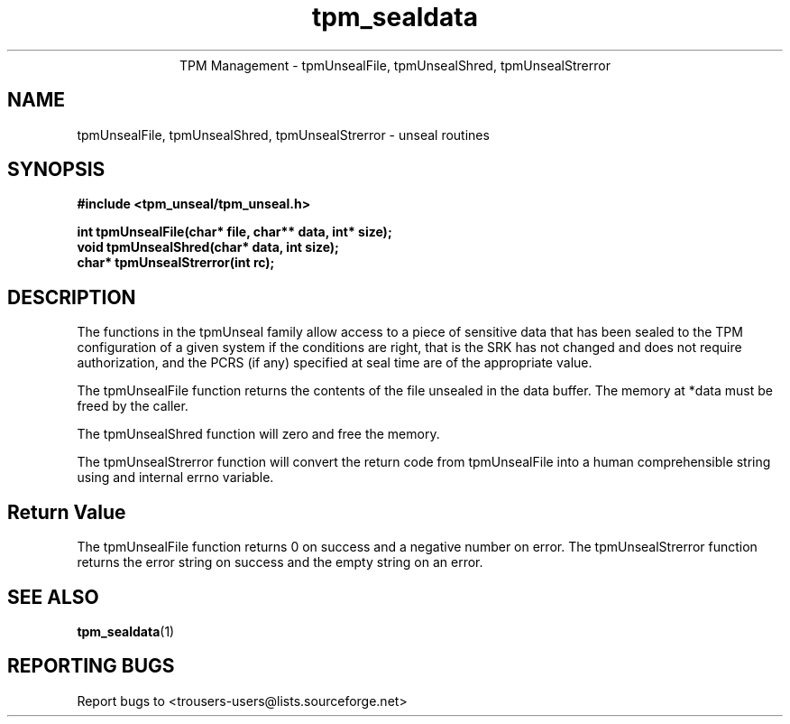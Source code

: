 .\" Copyright (C) 2005, 2006 International Business Machines Corporation
.\"
.de Sh \" Subsection
.br
.if t .Sp
.ne 5
.PP
\fB\\$1\fR
.PP
..
.de Sp \" Vertical space (when we can't use .PP)
.if t .sp .5v
.if n .sp
..
.de Ip \" List item
.br
.ie \\n(.$>=3 .ne \\$3
.el .ne 3
.IP "\\$1" \\$2
..
.TH "tpm_sealdata" 1 "2005-08-10"  "TPM Management"
.ce 1
TPM Management - tpmUnsealFile, tpmUnsealShred, tpmUnsealStrerror
.SH NAME
tpmUnsealFile, tpmUnsealShred, tpmUnsealStrerror - unseal routines
.SH "SYNOPSIS"
.ad l
.hy 0
.B #include <tpm_unseal/tpm_unseal.h>
.sp
.B int tpmUnsealFile(char* file, char** data, int* size);
.br
.B void tpmUnsealShred(char* data, int size);
.br
.B char* tpmUnsealStrerror(int rc);
.br

.SH "DESCRIPTION"
.PP
The functions in the tpmUnseal family allow access to a piece of sensitive data that has been sealed to the TPM configuration of a given system if the conditions are right, that is the SRK has not changed and does not require authorization, and the PCRS (if any) specified at seal time are of the appropriate value.

The tpmUnsealFile function returns the contents of the file unsealed in the data buffer.  The memory at *data must be freed by the caller.

The tpmUnsealShred function will zero and free the memory.

The tpmUnsealStrerror function will convert the return code from tpmUnsealFile into a human comprehensible string using and internal errno variable.

.SH "Return Value"
The tpmUnsealFile function returns 0 on success and a negative number on error.
The tpmUnsealStrerror function returns the error string on success and the empty string on an error.

.SH "SEE ALSO"
.PP
\fBtpm_sealdata\fR(1)

.SH "REPORTING BUGS"
Report bugs to <trousers-users@lists.sourceforge.net>
